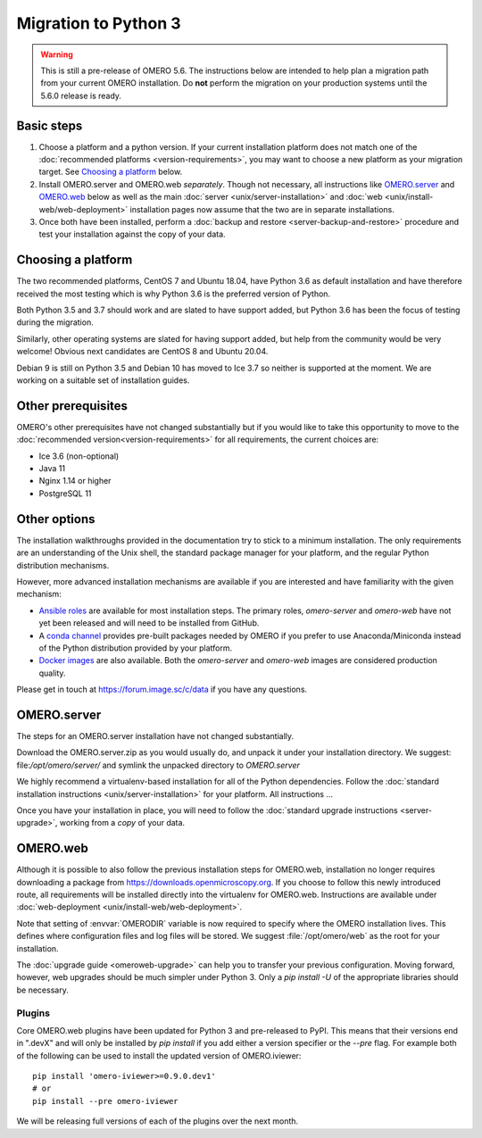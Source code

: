 Migration to Python 3
=====================

.. warning::

  This is still a pre-release of OMERO 5.6. The instructions below
  are intended to help plan a migration path from your current OMERO
  installation. Do **not** perform the migration on your
  production systems until the 5.6.0 release is ready.

Basic steps
-----------

1. Choose a platform and a python version. If your current installation platform
   does not match one of the :doc:`recommended platforms <version-requirements>`,
   you may want to choose a new platform as your migration target. See
   `Choosing a platform`_ below.
2. Install OMERO.server and OMERO.web *separately*. Though not necessary, all
   instructions like `OMERO.server`_ and `OMERO.web`_ below as well as the main
   :doc:`server <unix/server-installation>` and 
   :doc:`web <unix/install-web/web-deployment>` installation pages now assume
   that the two are in separate installations.
3. Once both have been installed, perform a
   :doc:`backup and restore <server-backup-and-restore>` procedure
   and test your installation against the copy of your data.

Choosing a platform
-------------------

The two recommended platforms, CentOS 7 and Ubuntu 18.04, have Python 3.6 as
default installation and have therefore received the most testing which is why
Python 3.6 is the preferred version of Python.

Both Python 3.5 and 3.7 should work and are slated to have support added, but
Python 3.6 has been the focus of testing during the migration.

Similarly, other operating systems are slated for having support added, but help
from the community would be very welcome! Obvious next candidates are CentOS 8
and Ubuntu 20.04.

Debian 9 is still on Python 3.5 and Debian 10 has moved to Ice 3.7 so neither is
supported at the moment. We are working on a suitable set of installation
guides.

Other prerequisites
-------------------

OMERO's other prerequisites have not changed substantially but if you would like to take this
opportunity to move to the :doc:`recommended version<version-requirements>` for all requirements,
the current choices are:

- Ice 3.6 (non-optional)
- Java 11
- Nginx 1.14 or higher
- PostgreSQL 11

Other options
-------------

The installation walkthroughs provided in the documentation try to stick to a minimum installation.
The only requirements are an understanding of the Unix shell, the standard package manager for your
platform, and the regular Python distribution mechanisms.

However, more advanced installation mechanisms are available if you are interested and have familiarity
with the given mechanism:

- `Ansible roles <https://galaxy.ansible.com/ome>`_ are available for most installation steps. The primary
  roles, `omero-server` and `omero-web` have not yet been released and will need to be installed from
  GitHub.

- A `conda channel <https://anaconda.org/ome>`_ provides pre-built packages needed by OMERO if you prefer
  to use Anaconda/Miniconda instead of the Python distribution provided by your platform.

- `Docker images <https://hub.docker.com/u/openmicroscopy>`_ are also available. Both the `omero-server`
  and `omero-web` images are considered production quality.

Please get in touch at https://forum.image.sc/c/data if you have any questions.

OMERO.server
------------

The steps for an OMERO.server installation have not changed substantially.

Download the OMERO.server.zip as you would usually do, and unpack it under your
installation directory. We suggest: file:`/opt/omero/server/` and symlink the unpacked
directory to `OMERO.server`

We highly recommend a virtualenv-based installation for all of the Python
dependencies. Follow the :doc:`standard installation instructions <unix/server-installation>`
for your platform.
All instructions ...

Once you have your installation in place, you will need to follow the
:doc:`standard upgrade instructions <server-upgrade>`, working from
a *copy* of your data.

OMERO.web
---------

Although it is possible to also follow the previous installation steps
for OMERO.web, installation no longer requires downloading a package from
https://downloads.openmicroscopy.org. If you choose to follow this newly introduced route,
all requirements will be installed directly into the virtualenv for OMERO.web.
Instructions are available under :doc:`web-deployment <unix/install-web/web-deployment>`.

Note that setting of :envvar:`OMERODIR` variable is now required
to specify where the OMERO installation lives. This defines where configuration
files and log files will be stored.  We suggest :file:`/opt/omero/web` as the
root for your installation.

The :doc:`upgrade guide <omeroweb-upgrade>` can help you to transfer your
previous configuration. Moving forward, however, web upgrades should be much
simpler under Python 3. Only a `pip install -U` of the appropriate libraries
should be necessary.

Plugins
^^^^^^^

Core OMERO.web plugins have been updated for Python 3 and pre-released to
PyPI. This means that their versions end in ".devX" and will only be installed
by `pip install` if you add either a version specifier or the `--pre` flag.
For example both of the following can be used to install the updated version
of OMERO.iviewer:

::

    pip install 'omero-iviewer>=0.9.0.dev1'
    # or
    pip install --pre omero-iviewer


We will be releasing full versions of each of the plugins over the next month.
